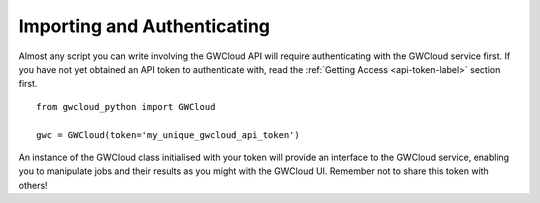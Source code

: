 Importing and Authenticating
============================

Almost any script you can write involving the GWCloud API will require authenticating with the GWCloud service first.
If you have not yet obtained an API token to authenticate with, read the :ref:`Getting Access <api-token-label>` section first.

::

    from gwcloud_python import GWCloud

    gwc = GWCloud(token='my_unique_gwcloud_api_token')

An instance of the GWCloud class initialised with your token will provide an interface to the GWCloud service, enabling you to manipulate jobs and their results as you might with the GWCloud UI.
Remember not to share this token with others!